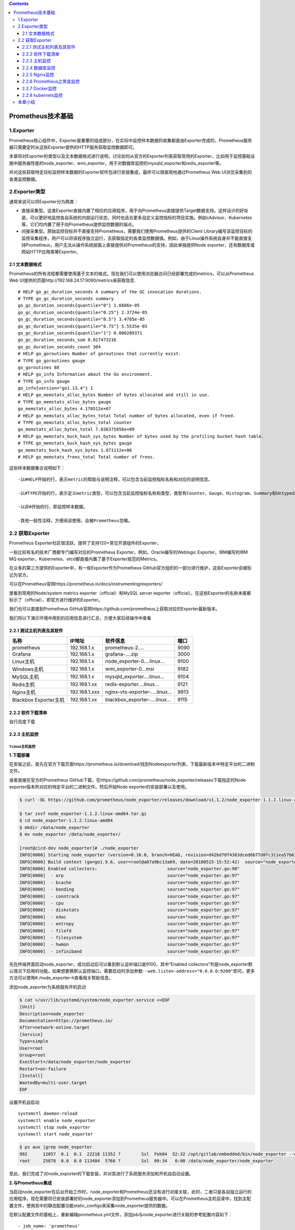 .. role:: raw-latex(raw)
   :format: latex
..

.. contents::
   :depth: 3
..

Prometheus技术基础
==================

1.Exporter
----------

Prometheus核心组件中，Exporter是重要的组成部分，在实际中监控样本数据的收集都是由Exporter完成的，Prometheus服务器只需要定时从这些Exporter提供的HTTP服务获取监控数据即可。

本章将对Exporter的类型以及文本数据格式进行说明，讨论如何从官方的Exporter列表获取常用的Exporter，比如用于监控基础设施中服务器性能的node_exporter、wmi_exporter，用于对数据库监控的mysqld_exporter和redis_exporter等。

并对这些获取特定目标监控样本数据的Exporter软件包进行安装集成，最终可以很直观地通过Prometheus
Web UI浏览采集到的各类监控数据。

2.Exporter类型
--------------

通常来说可以将Exporter分为两类：

-  直接采集型。这类Exporter直接内置了相应的应用程序，用于向Prometheus直接提供Target数据支持。这样设计的好处是，可以更好地监控各自系统的内部运行状态，同时也适合更多自定义监控指标的项目实施。例如cAdvisor、Kubernetes等，它们均内置了用于向Prometheus提供监控数据的端点。

-  间接采集型。原始监控目标并不直接支持Prometheus，需要我们使用Prometheus提供的Client
   Library编写该监控目标的监控采集程序，用户可以将该程序独立运行，去获取指定的各类监控数据值。例如，由于Linux操作系统自身并不能直接支持Prometheus，用户无法从操作系统层面上直接提供对Prometheus的支持，因此单独提供Node
   exporter，还有数据库或网站HTTP应用类等Exporter。

2.1 文本数据格式
~~~~~~~~~~~~~~~~

Prometheus的所有流程都需要使用基于文本的格式。现在我们可以使用浏览器访问已经部署完成的metrics，可以从Prometheus
Web UI提供的页面http://192.168.24.17:9090/metrics来获取信息.

::

   # HELP go_gc_duration_seconds A summary of the GC invocation durations.
   # TYPE go_gc_duration_seconds summary
   go_gc_duration_seconds{quantile="0"} 1.6686e-05
   go_gc_duration_seconds{quantile="0.25"} 2.3724e-05
   go_gc_duration_seconds{quantile="0.5"} 3.4785e-05
   go_gc_duration_seconds{quantile="0.75"} 5.5535e-05
   go_gc_duration_seconds{quantile="1"} 0.000209371
   go_gc_duration_seconds_sum 0.017473216
   go_gc_duration_seconds_count 304
   # HELP go_goroutines Number of goroutines that currently exist.
   # TYPE go_goroutines gauge
   go_goroutines 88
   # HELP go_info Information about the Go environment.
   # TYPE go_info gauge
   go_info{version="go1.13.4"} 1
   # HELP go_memstats_alloc_bytes Number of bytes allocated and still in use.
   # TYPE go_memstats_alloc_bytes gauge
   go_memstats_alloc_bytes 4.170512e+07
   # HELP go_memstats_alloc_bytes_total Total number of bytes allocated, even if freed.
   # TYPE go_memstats_alloc_bytes_total counter
   go_memstats_alloc_bytes_total 7.036375856e+09
   # HELP go_memstats_buck_hash_sys_bytes Number of bytes used by the profiling bucket hash table.
   # TYPE go_memstats_buck_hash_sys_bytes gauge
   go_memstats_buck_hash_sys_bytes 1.871112e+06
   # HELP go_memstats_frees_total Total number of frees.

这些样本数据集合说明如下：

::

   ·以#HELP开始的行，表示metric的帮助与说明注释，可以包含当前监控指标名称和对应的说明信息。

   ·以#TYPE开始的行，表示定义metric类型，可以包含当前监控指标名称和类型，类型有Counter、Gauge、Histogram、Summary和Untyped。

   ·以非#开始的行，即监控样本数据。

   ·其他一般性注释，方便阅读使用，会被Prometheus忽略。

2.2 获取Exporter
----------------

Prometheus Exporter社区很活跃，提供了支持120+常见开源组件的Exporter，

一些比较有名的技术厂商都专门编写对应的Prometheus
Exporter，例如，Oracle编写的Weblogic Exporter，IBM编写的IBM MQ
exporter，Kubernetes、etcd都直接内置了基于Exporter规范的Metrics。

在众多的第三方提供的Exporter中，有一些Exporter作为Prometheus
GitHub官方组织的一部分进行维护，这些Exporter会被标记为官方。

可以在Prometheus官网https://prometheus.io/docs/instrumenting/exporters/

里看到常用的Node/system metrics exporter（official）和MySQL server
exporter（official）。在这些Exporter的名称末尾都标示了（official），即官方进行维护的Exporter。

我们也可以直接到Prometheus
GitHub官网https://github.com/prometheus上获取对应的Exporter最新版本。

我们将以下演示环境中用到的应用信息进行汇总，方便大家后续操作中查看

2.2.1 测试主机列表及其软件
~~~~~~~~~~~~~~~~~~~~~~~~~~

===================== ============= =========================== ====
名称                  IP地址        软件信息                    端口
===================== ============= =========================== ====
prometheus            192.168.1.x   prometheus-2….              9090
Grafana               192.168.1.x   grafana-….zip               3000
Linux主机             192.168.1.x   node_exporter-0….linux…     9100
Windows主机           192.168.1.x   wmi_exporter-0…msi          9182
MySQL主机             192.168.1.x   mysqld_exporter….linux…     9104
Redis主机             192.168.1.xx  redis-exporter….linux…      9121
Nginx主机             192.168.1.xxx nginx-vts-exporter-….linux… 9913
Blackbox Exporter主机 192.168.1.xx  blackbox_exporter-….linux…  9115
===================== ============= =========================== ====

2.2.2 软件下载清单
~~~~~~~~~~~~~~~~~~

自行百度下载

2.2.3 主机监控
~~~~~~~~~~~~~~

1 Linux主机监控
^^^^^^^^^^^^^^^

**1.下载部署**

在安装之前，首先在官方下载页面https://prometheus.io/download/找到Nodeexporter列表，下载最新版本中特定平台的二进制文件。

或者直接在官方的Prometheus
GitHub下载，在https://github.com/prometheus/node_exporter/releases下载指定的Node
exporter版本所对应的特定平台的二进制文件。然后开始Node
exporter的安装部署以及使用。

.. code:: shell

   $ curl -OL https://github.com/prometheus/node_exporter/releases/download/v1.1.2/node_exporter-1.1.2.linux-amd64.tar.gz

   $ tar zxvf node_exporter-1.1.2.linux-amd64.tar.gz
   $ cd node_exporter-1.1.2.linux-amd64
   $ mkdir /data/node_exporter
   $ mv node_exporter /data/node_exporter/

   [root@cicd-dev node_exporter]# ./node_exporter
   INFO[0000] Starting node_exporter (version=0.16.0, branch=HEAD, revision=d42bd70f4363dced6b77d8fc311ea57b63387e4f)  source="node_exporter.go:82"
   INFO[0000] Build context (go=go1.9.6, user=root@a67a9bc13a69, date=20180515-15:52:42)  source="node_exporter.go:83"
   INFO[0000] Enabled collectors:                           source="node_exporter.go:90"
   INFO[0000]  - arp                                        source="node_exporter.go:97"
   INFO[0000]  - bcache                                     source="node_exporter.go:97"
   INFO[0000]  - bonding                                    source="node_exporter.go:97"
   INFO[0000]  - conntrack                                  source="node_exporter.go:97"
   INFO[0000]  - cpu                                        source="node_exporter.go:97"
   INFO[0000]  - diskstats                                  source="node_exporter.go:97"
   INFO[0000]  - edac                                       source="node_exporter.go:97"
   INFO[0000]  - entropy                                    source="node_exporter.go:97"
   INFO[0000]  - filefd                                     source="node_exporter.go:97"
   INFO[0000]  - filesystem                                 source="node_exporter.go:97"
   INFO[0000]  - hwmon                                      source="node_exporter.go:97"
   INFO[0000]  - infiniband                                 source="node_exporter.go:97"

先在终端界面启动node_exporter，成功启动后可以看到默认监听端口是9100，其中“Enabled
collectors”列是node_exporter默认情况下启用的功能。如果想更换默认监控端口，需要启动时添加参数\ ``--web.listen-address="0.0.0.0:9200"``\ 即可，更多方法可以使用#./node_exporter-h查看相关帮助信息。

添加node_exporter为系统服务开机启动

.. code:: shell

   $ cat >/usr/lib/systemd/system/node_exporter.service <<EOF
   [Unit]
   Description=node_exporter
   Documentation=https://prometheus.io/
   After=network-online.target
   [Service]
   Type=simple
   User=root
   Group=root
   ExecStart=/data/node_exporter/node_exporter
   Restart=on-failure
   [Install]
   WantedBy=multi-user.target
   EOF

设置开机自启动

::

   systemctl daemon-reload
   systemctl enable node_exporter
   systemctl stop node_exporter
   systemctl start node_exporter

.. code:: shell

   $ ps aux |grep node_exporter
   992      12057  0.1  0.1  22216 11352 ?        Ssl  Feb04  52:32 /opt/gitlab/embedded/bin/node_exporter --web.listen-address=localhost:9100 --collector.textfile.directory=/var/opt/gitlab/node-exporter/textfile_collector
   root     25878  0.0  0.0 113404  5768 ?        Ssl  09:34   0:00 /data/node_exporter/node_exporter

至此，我们完成了对node_exporter的下载安装，并对其进行了系统服务添加和开机自启动设置。

**2.与Prometheus集成**

当启动node_exporter在后台开始工作时，node_exporter和Prometheus还没有进行对接关联，此时，二者只是各自独立运行的应用程序。现在需要将已安装部署好的node_exporter添加到Prometheus服务器中。可以在Prometheus主机目录中，找到主配置文件，使用其中的静态配置功能static_configs来采集node_exporter提供的数据。

在默认配置文件的基础上，重新编辑prometheus.yml文件，添加job与node_exporter进行关联的参考配置内容如下：

::

     - job_name: 'prometheus'
       static_configs:
       - targets: ['localhost:9090']

     - job_name: 'node_exporter'
       static_configs:
       - targets: ['192.168.1.27:9100']

注意，这里的YAML语法空格缩进；prometheus.yml配置文件中的prometheus和node_exporter均部署不同的主机上。

进入Targets页面后，可以在列表中看到刚才配置好的node_exporter的状态为“UP”，说明Prometheus最后一次从Node
exporter中采集数据是成功的，此刻，被监控的服务器主机工作运行状态是正常的。

.. image:: ../_static/prometheus-004.png

当然，我们也可以使用浏览器访问Prometheus web
UI提供的graph页面地址http://192.168.1.37:9090/graph，在搜索框中输入“up”进行搜索，或者直接在“Execute”按钮后的选项框中，点击下拉按钮选择最末尾的“up”，再点击“Execute”进行搜索.

**3.metrics查看**

Node
exporter服务正常运行时，使用浏览器访问被监控主机的页面地址http://192.168.1.37:9090/metrics，可以直接查看当前被监控主机的样本信息。列举以下常见的几类监控指标。

我们也可以在Prometheus Web
UI中的Graph页面中查询到node_memory_MemTotal_bytes信息

由于与内存数据采集相关的metric太多了，在此我们就不一一列举说明，

例如node_memory_MemAvailable_bytes、node_memory_MemFree_bytes、node_memory_SwapFree_bytes等。

然后配置grafana仪表盘，模板选择：

-  9276模板

-  14513模板

导入模板即可采集。

编写了一个采集linux主机metrics的脚本

``node_exporter.sh``

.. code:: shell

   #!/bin/bash
   # Notes: 本脚本用于在服务器上安装node-exporter
   # TIPS: 生产环境不建议使用 Docker部署node-exporter
    
   wget https://github.com/prometheus/node_exporter/releases/download/v1.1.2/node_exporter-1.1.2.linux-amd64.tar.gz
   tar xvf node_exporter-1.1.2.linux-amd64.tar.gz 
   mv node_exporter-1.1.2.linux-amd64 /usr/local/bin/node_exporter
    
   groupadd prometheus
   useradd -g prometheus -m -d /var/lib/prometheus -s /sbin/nologin prometheus
   mkdir /usr/local/prometheus
   chown prometheus.prometheus -R /usr/local/prometheus
    
   cat > /etc/systemd/system/node_exporter.service << EOF
   [Unit]
   Description=node_exporter
   Documentation=https://prometheus.io/
   After=network.target
   [Service]
   Type=simple
   User=prometheus
   ExecStart=/usr/local/bin/node_exporter/node_exporter --collector.processes  --collector.filesystem.ignored-mount-points=^/(sys|proc|dev|host|etc)($$|/)
   Restart=on-failure
   [Install]
   WantedBy=multi-user.target
   EOF
    
   systemctl daemon-reload
   systemctl restart node_exporter.service
   systemctl enable node_exporter.service
    
   systemctl start node_exporter.service
   systemctl status node_exporter

批量安装node_exporter脚本

::

   # github地址：
   https://github.com/zhuqiyang/install-node_exporter-shell

**docker部署node_exporter（生产环境不建议使用）**

.. code:: shell

   $ docker run -d -p 9100:9100 \
     --restart=always \
     -h node_exporter \
     --name node-exporter \
     prom/node-exporter

2 Windows主机监控
^^^^^^^^^^^^^^^^^

下载页面地址：https://github.com/martinlindhe/wmi_exporter/releases。选择当前最新版本：wmi_exporter-0.5.0-amd64.msi下载到被监控主机。直接双击文件进行快速安装即可。wmi_exporter会自动安装到C::raw-latex:`\ProgramFiles`:raw-latex:`\wmi`\_exporter目录下，安装程序将WMI
Exporter设置为Windows服务，并在Windows防火墙中创建入站规则“WMI
Exporter（HTTP
9182）”。WMIExporter自动启动运行后，可以启用Windows任务管理，在进程中找到wmi_exporter.exe进程。

在wmi_exporter默认运行情况下，启用了cpu、cs、logical_disk、net、os、service、system、textfile采集监控内容。其他默认没有启用的采集监控内容可以访问GitHub网站https://github.com/martinlindhe/wmi_exporter/blob/v0.5.0/README.md页面进行查看。

后续补充

2.2.4 数据库监控
~~~~~~~~~~~~~~~~

1 MySQL Server exporter
^^^^^^^^^^^^^^^^^^^^^^^

**1.软件下载与部署**

在安装之前，可以在官方下载页面https://prometheus.io/download/中找到mysqld_exporter列表，下载最新版本中特定平台的二进制文件。同样也可以直接在官方的Prometheus
GitHub下载页面https://github.com/prometheus/mysqld_exporter/releases中下载指定的mysqld_exporter版本所对应特定平台的二进制文件。

部署可分为以下6个步骤。

1）下载mysqld_exporter

2）解压缩软件包到指定的安装目录。

3）创建MySQL授权用户。连接到MySQL服务器，创建一个用户，例如“mysqld_exporter”。该用户需要拥有PROCESS，SELECT，REPLICATION
CLIENT授权，且为了避免有些高负载MySQL服务器过载，为用户设置最大连接限制。可以进行如下操作：

::

   mysql> create user 'mysqld_exporter'@'localhost' IDENTIFIED BY 'OSChina@2021';
   Query OK, 0 rows affected (0.05 sec)


   mysql> grant process, replication client,select on *.* to 'mysqld_exporter'@'localhost';
   Query OK, 0 rows affected (0.00 sec)

   mysql> flush privileges;
   Query OK, 0 rows affected (0.01 sec)

   mysql> select host,user from mysql.user;
   +-----------+------------------+
   | host      | user             |
   +-----------+------------------+
   | %         | crm              |
   | %         | gitee_production |
   | %         | root             |
   | %         | wiki             |
   | %         | zentao           |
   | localhost | gitee_production |
   | localhost | mysql.session    |
   | localhost | mysql.sys        |
   | localhost | mysqld_exporter  |
   | localhost | root             |
   | localhost | wiki             |
   | localhost | zentao           |
   +-----------+------------------+

4）配置数据库认证。mysqld_exports需要连接数据库服务器的用户名和密码，这里可以通过两种方式向exporter提供此内容。

-  使用环境变量。创建一个名为“DATA_SOURCE_NAME”的环境变量，格式如下：

::

   export DATA_SOURCE_NAME='user:password@(hostname:3306)/'

-  使用配置文件。创建一个文件“.mysqld_exporter.cnf”，并在该文件中输入用户名和密码。格式如下：

::

   [client]
   user=xxxx
   password=xxxx
   port=3306
   host=127.0.0.1

我们选择使用第二种方法，在与“mysqld_exports”文件同目录下创建“.mysqld_exporter.cnf”文件，并添加如下内容

::

   [root@localhost mysql_exporter]# cat .mysqld_exporter.cnf
   [client]
   user=mysqld_exporter
   password=OSChina@2021
   port=3306
   host=192.168.1.61

查看目录结构

.. code:: shell

   $ tree -a mysqld_exporter/
   mysql_exporter/
   ├── LICENSE
   ├── mysqld_exporter
   └── .mysqld_exporter.cnf

   $ mkdir -p /data/mysqld_exporter/
   $ cp mysqld_exporter /data/mysqld_exporter/
   $ cp .mysqld_exporter.cnf /data/mysqld_exporter/

5）启动mysqld_exporter

.. code:: shell

   $ ./mysqld_exporter --config.my-cnf=".mysqld_exporter.cnf"
   INFO[0000] Starting mysqld_exporter (version=0.11.0, branch=HEAD, revision=5d7179615695a61ecc3b5bf90a2a7c76a9592cdd)  source="mysqld_exporter.go:206"
   INFO[0000] Build context (go=go1.10.3, user=root@3d3ff666b0e4, date=20180629-15:00:35)  source="mysqld_exporter.go:207"
   INFO[0000] Enabled scrapers:                             source="mysqld_exporter.go:218"
   INFO[0000]  --collect.global_variables                   source="mysqld_exporter.go:222"
   INFO[0000]  --collect.slave_status                       source="mysqld_exporter.go:222"
   INFO[0000]  --collect.info_schema.tables                 source="mysqld_exporter.go:222"
   INFO[0000]  --collect.global_status                      source="mysqld_exporter.go:222"
   INFO[0000] Listening on :9104                            source="mysqld_exporter.go:232"

6）添加mysqld_exporter，为系统服务启动。

创建系统服务启动配置文件mysqld_exporter.service：

.. code:: shell

   $ cat > /usr/lib/systemd/system/mysqld_exporter.service <<EOF
   [Unit]
   Description=Prometheus MySQL Exporter
   After=network.target
   User=root
   Group=root

   [Service]
   Type=simple
   Restart=always
   ExecStart=/data/mysqld_exporter/mysqld_exporter \
   --config.my-cnf=/data/mysqld_exporter/.mysqld_exporter.cnf \
   --collect.global_status \
   --collect.auto_increment.columns \
   --collect.info_schema.processlist \
   --collect.binlog_size \
   --collect.info_schema.tablestats \
   --collect.global_variables \
   --collect.info_schema.innodb_metrics \
   --collect.info_schema.query_response_time \
   --collect.info_schema.userstats \
   --collect.info_schema.tables \
   --collect.perf_schema.tablelocks \
   --collect.perf_schema.file_events \
   --collect.perf_schema.eventswaits \
   --collect.perf_schema.indexiowaits \
   --collect.perf_schema.tableiowaits \
   --collect.slave_status \
   --web.listen-address=0.0.0.0:9104
   ExecStop=-/sbin/start-stop-daemon --quiet --stop --retry QUIT/5
   TimeoutStopSec=5
   KillMode=mixed

   [Install]
   WantedBy=multi-user.target
   EOF

可以使用命令：#./mysqld_exporter-h查看相关帮助信息，依据实际监控内容配置启动文件。最后可以通过systemctl命令进行各种操作，例如：

::

   systemctl daemon-reload
   systemctl enable mysqld_exporter.service
   systemctl start mysqld_exporter.service
   systemctl status mysqld_exporter.service

.. code:: shell

   $ netstat -tunpl|grep 9104
   tcp6       0      0 :::9104                 :::*                    LISTEN      11629/mysqld_export

综上，我们完成了对mysqld_exporter的下载安装，并对其进行了系统服务添加和开机启动设置。通过浏览器访问主机页面地址http://192.168.1.35:9104/metrics，可以看到此刻采集到的样本数据，mysql_up的值为1，即MySQL为启动运行状态，版本信息为5.7.20，部分内容如下所示：

::

   # HELP mysql_up Whether the MySQL server is up.
   # TYPE mysql_up gauge
   mysql_up 1
   # HELP mysql_version_info MySQL version and distribution.
   # TYPE mysql_version_info gauge
   mysql_version_info{innodb_version="5.7.32",version="5.7.32-log",version_comment="Source distribution"} 1
   # HELP mysqld_exporter_build_info A metric with a constant '1' value labeled by version, revision, branch, and goversion from which mysqld_exporter was built.
   # TYPE mysqld_exporter_build_info gauge
   mysqld_exporter_build_info{branch="HEAD",goversion="go1.10.3",revision="5d7179615695a61ecc3b5bf90a2a7c76a9592cdd",version="0.11.0"} 1
   # HELP process_cpu_seconds_total Total user and system CPU time spent in seconds.
   # TYPE process_cpu_seconds_total counter
   process_cpu_seconds_total 0
   # HELP process_max_fds Maximum number of open file descriptors.
   # TYPE process_max_fds gauge
   process_max_fds 1024
   # HELP process_open_fds Number of open file descriptors.
   # TYPE process_open_fds gauge
   process_open_fds 9
   # HELP process_resident_memory_bytes Resident memory size in bytes.
   # TYPE process_resident_memory_bytes gauge
   process_resident_memory_bytes 5.021696e+06
   # HELP process_start_time_seconds Start time of the process since unix epoch in seconds.
   # TYPE process_start_time_seconds gauge
   process_start_time_seconds 1.61542929271e+09
   # HELP process_virtual_memory_bytes Virtual memory size in bytes.
   # TYPE process_virtual_memory_bytes gauge
   process_virtual_memory_bytes 1.4667776e+07

**2.与Prometheus集成**

在Prometheus的配置文件prometheus.yml中的static_configs模块内，继续追加配置内容来采集mysqld_exporter提供的数据。添加的参考配置内容如下：

::


     - job_name: 'mysqld_exporter_node'
       scrape_interval: 10s
       static_configs:
       - targets: ['192.168.1.35:9104']

类似地对于可视化配置而言，在Grafana官网选择适用于监控MySQL的模板(过滤条件：name/description=mysql
and data source=Prometheus)，复制其ID——12826

**3.metrics**

查看mysqld_exporter服务正常运行时，通过浏览器访问被监控MySQL主机的页面地址http://192.168.1.35:9104/metrics，可以直接查看当前被监控MySQL的采集信息。对于数据库管理员来说，MySQL数据库的性能状态监控内容非常多，但通常必不可少的内容包括查询吞吐量（Query
throughput）、查询执行性能（Query execution
performance）、连接情况（Connections）和缓冲池使用情况（Buffer pool
usage）这四个与基本的性能和资源利用率相关的指标。

1）查询吞吐量

监控任何系统时，我们的主要关注点是确保系统工作有效完成。数据库运行时会完成大量的查询操作，所以监控优先级应该确保MySQL按照预期执行查询。MySQL有一个名为Questions的内部计数器，MySQL术语为“服务器状态变量”。对于客户端应用程序发送的所有语句，该计数器都是递增的。要查询服务器状态变量，可以使用MySQL提供的命令进行查询：

::

   mysql> show global status like "Questions";
   +---------------+---------+
   | Variable_name | Value   |
   +---------------+---------+
   | Questions     | 4154298 |
   +---------------+---------+
   1 row in set (0.00 sec)

   对应mysqld_exporter采集后再返回的样本数据中，使用
   mysql_global_status_questions展示当前的Questions大小
   mysql_global_status_queries 4.153952e+06
   # HELP mysql_global_status_questions Generic metric from SHOW GLOBAL STATUS.
   # TYPE mysql_global_status_questions untyped
   mysql_global_status_questions 4.153797e+06

（2）查询执行性能

关于查询执行性能表现方面，可以使用MySQL提供的Slow_queries计数器，每当查询的执行时间超过long_query_time参数指定的秒数时，计数器就会增加。默认阈值为10秒。下面使用MySQL提供的命令进行查询：

::

   mysql> show global status like "Slow_queries";
   +---------------+-------+
   | Variable_name | Value |
   +---------------+-------+
   | Slow_queries  | 0     |
   +---------------+-------+
   1 row in set (0.00 sec)

   对应mysqld_exporter采集后再返回的样本数据中，使用mysql_global_status_slow_queries来展示结果
   mysql_global_status_slow_launch_threads 0
   # HELP mysql_global_status_slow_queries Generic metric from SHOW GLOBAL STATUS.
   # TYPE mysql_global_status_slow_queries untyped
   mysql_global_status_slow_queries 0

（3）连接情况为了防止MySQL服务器的过载运行，数据库管理员需要根据业务量进行预评估，以便限制客户端连接MySQL的数量。这里使用的MySQL5.7版本，在my.cnf文件配置了最大连接数max_connections=512。使用MySQL提供的命令进行查询，如下所示：

::

   mysql> show variables like "max_connections";
   +-----------------+-------+
   | Variable_name   | Value |
   +-----------------+-------+
   | max_connections | 500   |
   +-----------------+-------+
   1 row in set (0.00 sec)


   对应mysqld_exporter采集后再返回的样本数据中，mysql_global_variables_max_connections 来展示结果
   mysql_global_variables_max_connections 500

   数据库管理需要查看MySQL当前实例的连接数，即Threads_connected数值，可使用MySQL提供的命令进行查询，如下所示：
   mysql> show global status like "Threads_connected";
   +-------------------+-------+
   | Variable_name     | Value |
   +-------------------+-------+
   | Threads_connected | 1     |
   +-------------------+-------+
   1 row in set (0.00 sec)

   mysql_global_status_threads_connected 1

当设置的所有可用连接都被占用完时，若再有客户端进行连接MySQL，就会出现连接数过多的错误提示信息。我们可以使用以下相关的监控指标进行核查：

::

   # HELP mysql_global_status_connection_errors_total Total number of MySQL connection errors.
   # TYPE mysql_global_status_connection_errors_total counter
   mysql_global_status_connection_errors_total{error="accept"} 0
   mysql_global_status_connection_errors_total{error="internal"} 0
   mysql_global_status_connection_errors_total{error="max_connections"} 0
   mysql_global_status_connection_errors_total{error="peer_address"} 0
   mysql_global_status_connection_errors_total{error="select"} 0
   mysql_global_status_connection_errors_total{error="tcpwrap"} 0
   # HELP mysql_global_status_connections Generic metric from SHOW GLOBAL STATUS.
   # TYPE mysql_global_status_connections untyped
   mysql_global_status_connections 7476

（4）缓存池使用情况当MySQL默认的存储引擎是InnoDB时，会使用缓冲池来缓存表和索引的数据。即便是初级数据库管理员，在部署MySQL实例时，也会提前预估并在my.cnf文件中配置参数innodb_buffer_pool_size。这是InnoDB最重要的参数，主要作用是缓存innodb表的索引、数据和插入数据，默认值为128M。

通常，当我们查看Innodb_buffer_pool_reads的数量时，使用MySQL提供的命令，如下所示：

::

   mysql> show global status like "Innodb_buffer_pool_reads";
   +--------------------------+-------+
   | Variable_name            | Value |
   +--------------------------+-------+
   | Innodb_buffer_pool_reads | 1101  |
   +--------------------------+-------+
   1 row in set (0.01 sec)

   对应mysqld_exporter中，可以通过mysql_global_status_innodb_buffer_pool_reads查看指标数量，如下所示：
   # HELP mysql_global_status_innodb_buffer_pool_reads Generic metric from SHOW GLOBAL STATUS.
   # TYPE mysql_global_status_innodb_buffer_pool_reads untyped
   mysql_global_status_innodb_buffer_pool_reads 875

若MySQL
server集成在Windows操作系统且64位版本时，可以下载对应的软件包，如mysqld_exporter-0.11.0.windows-amd64.tar.gz。在Windows环境中使用可执行程序mysqld_exporter.exe进行相关内容的操作。

总体与Linux操作系统下对MySQL数据的采集过程一样，即Prometheus使用mysqld_exporter采集MySQL的数据，然后对Prometheus进行配置，再获取mysqld_exporter采集到的各项监控指标，数据存放到Prometheus所在服务器的磁盘数据文件中。

参考文献：

`prometheus监控mysql实践 <https://zhuanlan.zhihu.com/p/344743604>`__

`promethus监控mysql <https://www.cnblogs.com/xiao987334176/p/11181033.html>`__

`promethus监控RDS <https://www.cnblogs.com/xiao987334176/p/12101494.html>`__

2 Redis exporter 单节点
^^^^^^^^^^^^^^^^^^^^^^^

**1.软件下载与部署**

1）下载redis_exporter。

下载地址为https://github.com/oliver006/redis_exporter/releases。选择当时最新版本redis_exporter-v0.23.0.linux-amd64.tar.gz，对Redis
2.x，3.x，4.x，and 5.x版本均支持。

.. code:: shell

   $ wget https://github.com/oliver006/redis_exporter/releases/download/v1.3.5/redis_exporter-v1.3.5.linux-amd64.tar.gz
   $ tar -xvf redis_exporter-v1.3.5.linux-amd64.tar
   $ cd redis_exporter-v1.3.5.linux-amd64/

2）解压缩软件包到指定的安装目录：

redis_exporter 常用的选项：

::

   -redis.addr：指明一个或多个 Redis 节点的地址，多个节点使用逗号分隔，默认为 redis://localhost:6379
   -redis.password：验证 Redis 时使用的密码；
   -redis.file：包含一个或多个redis 节点的文件路径，每行一个节点，此选项与 -redis.addr 互斥。
   -web.listen-address：监听的地址和端口，默认为 0.0.0.0:9121

.. code:: shell

   #进入安装目录下，在终端启动查看信息，成功启动，默认监听端口是9121
   $ ./redis_exporter -redis.addr localhost:6379 
   INFO[0000] Redis Metrics Exporter v0.23.0    build date: 2018-12-03-17:29:45    sha1: 10045b85b5aaa1c5fa35                                         ba38e3a1aee14f772b31    Go: go1.11.2
   INFO[0000] Providing metrics at :9121/metrics
   INFO[0000] Connecting to redis hosts: []string{"localhost:6379"}
   INFO[0000] Using alias: []string{""}

   # 或者更改监听端口
   $ ./redis_exporter -web.listen-address "0.0.0.0:9122" redis//127.0.0.1:6380

3）添加redis_exporter为系统服务开机启动配置文件redis_exporter.service：

.. code:: shell

   $ cat /usr/lib/systemd/system/redis_exporter.service
   [Unit]
   Description=Prometheus Redis Exporter
   After=network.target

   [Service]
   Type=simple
   Restart=always
   ExecStart=/data/redis_exporter/redis_exporter \
   -redis.addr localhost:6379

   [Install]
   WantedBy=multi-user.target

Redis
server若设置过密码登录，以上文件内容需要设置redis连接地址和密码。可以使用命令：#./redis_exporter-h查看相关帮助信息，依据实际监控内容配置启动文件。

同样，可以通过systemctl命令重新加载配置文件，并设置redis_exporter.service为开机自启动后进行开启，查看状态、重启和停止服务操作。

::

   systemctl daemon-reload
   systemctl enable redis_exporter.service
   systemctl start redis_exporter.service
   systemctl status redis_exporter.service

综上，我们完成了对redis_exporter的下载安装，使用浏览器访问主机页面地址http://192.168.1.35:9121/metrics，可以看到其运行状态为UP，如下所示：

::

   # HELP redis_up upmetric
   # TYPE redis_up gauge
   redis_up{addr="localhost:6379",alias=""} 1

**2.与Prometheus集成**

在Prometheus的配置文件prometheus.yml中的static_configs模块内，继续追加配置内容来采集redis_exporter提供的数据。参考配置内容如下：

::

     - job_name: 'redis_exporter'
       scrape_interval: 10s
       static_configs:
       - targets: ['192.168.1.35:9121']
         labels:
           instance: bt-redis

配置完成后，仍然需要我们重新启动Prometheus或动态热加载，对配置文件进行加载生效操作。现在，可以在浏览器中输入Prometheus示例页面地址http://192.168.1.37:9090/targets，访问Prometheus
Web
UI提供的内容，可以看到在Targets页面列表中已经新增了redis_exporter显示项，且redis_exporter状态为“UP”。

**3. 配置 Grafana 的模板**

redis_exporter 在 Grafana 上为我们提供好了 Dashboard
模板：\ `https://grafana.com/dashboards/763 <http://www.eryajf.net/go?url=https://grafana.com/dashboards/763>`__

下载后在 Grafana 中导入 json 模板就可以看到官方这样的示例截图啦：

.. image:: ../_static/prometheus_redis202101.png

参考文献：

https://www.cnblogs.com/xiao987334176/p/12101496.html

3. Redis exporter监控redis集群
^^^^^^^^^^^^^^^^^^^^^^^^^^^^^^

参考文献：

https://www.cnblogs.com/fsckzy/p/12053604.html

https://www.cnblogs.com/caoweixiong/p/12736384.html

2.2.5 Nginx监控
~~~~~~~~~~~~~~~

在Prometheus官方文档中提供了2个Nginx使用的第三方Exporter：Nginxmetric
library和nginx-vts-exporter。这里我们使用nginx-vts-exporter对已经安装好的Nginx服务进行监控数据采集。

在安装nginx-vts-exporter前，如果你正在安装Nginx服务，此时，需要安装支持第三方的nginx
virtual host traffic
status模块，提供对虚拟主机状态信息的访问，它包含当前状态，如服务器、upstreams、缓存，即进行模块加载操作：

::

   ./configure --add-module=/path/to/nginx-module-vts

nginx-module-vts在Nginx官网上的第三方栏目中推荐下载页面地址https://github.com/vozlt/nginx-module-vts，也可以直接使用git进行clone操作git
clone
git://github.com/vozlt/nginx-module-vts.git。若没有加载nginx-module-vts模块支持，想要通过重新编译加载模块时，需要备份原来的应用环境，再加载此模块。模块加载完成后，需要在Nginx配置文件中添加如下格式的配置内容：

::

   http {
       vhost_traffic_status_zone;

       ...

       server {

           ...

           location /status {
               vhost_traffic_status_bypass_stats on;
               vhost_traffic_status_display;
               vhost_traffic_status_display_format html;
           }
       }
   }

正确添加后，重新加载Nginx配置文件使配置生效，通过浏览器访问/status，可以看到Nginx模块nginx-module-vts已经开始正常运行。

.. image:: ../_static/prometheus_vts-nginx01.png

**1.软件下载与部署**

1）下载nginx-vts-exporter。

下载页面地址为https://github.com/hnlq715/nginx-vts-exporter/releases。选择当时最新版本nginx-vts-exporter-0.10.3.linux-amd64.tar.gz，支持nginx-1.4..x版本和nginx-1.6.x以上版本。

2）解压缩软件包到指定的安装目录：

::

   # 默认监听端口9913
   ./nginx-vts-exporter -nginx.scrape_uri http://localhost/status/format/json

3）添加nginx-vts-exporter为系统服务开机启动配置文件nginx-vts-exporter.service：

::

   [Unit]
   Description=Prometheus Nginx VTS Exporter
   After=network.target
   User=nginx
   Group=nginx

   [Service]
   Type=simple
   Restart=always
   ExecStart=/data/nginx-vts-exporter/nginx-vts-exporter\
   -nginx.scrape_uri http://localhost/status/format/json

   [Install]
   WantedBy=multi-user.target

这里需要注意的是如果没有-nginx.scrape_uri参数，默认访问的状态地址是http://localhost/status。如果想修改访问端口，使用参数-telemetry.addressstring即可。最后可以通过systemctl命令进行各种操作。

综上，我们完成了对nginx-vts-exporter的下载安装，并对其进行了系统服务添加和开机启动设置。使用浏览器访问示例主机页面地址http://192.168.1.379913/metrics，可以查看所有采集数据信息。

**2.与Prometheus集成**

在Prometheus的配置文件prometheus.yml中继续追加static_configs来采集redis_exporter提供的数据。添加的参考配置内容如下：

::

     - job_name: nginx-vts
       static_configs:
         - targets: ['192.168.1.37:9913']
           labels:
             instance: localhost-nginx-vts

配置完成后，仍然需要我们重新启动Prometheus或动态热加载配置文件。现在，可以在浏览器中输入Prometheus示例页面地址http://192.168.24.17:9090，访问Prometheus
Web
UI提供的页面内容，在Targets页面列表中已经新增了nginx-vts-exporter显示项，且nginx-vts-exporter状态为“UP”。

::

   curl -X POST http://192.168.1.37:9090/-/reload

参考文献：

`使用nginx-module-vts监控各虚拟主机的流量 <https://www.cnblogs.com/xiao987334176/p/12870942.html>`__

`promethus监控nginx <https://www.cnblogs.com/xiao987334176/p/11180652.html>`__

2.2.6 Prometheus之黑盒监控
~~~~~~~~~~~~~~~~~~~~~~~~~~

Exporter的使用可以称为“白盒监控”，即需要把对应的Exporter程序安装到被监控的目标主机上，从而实现对主机各种资源及其状态的数据采集工作。但是由于某些情况下操作技术或其他原因，不是所有的Exporter都能部署到被监控的主机环境中，最典型的例子是监控全国网络质量的稳定性，通常的方法是使用ping操作，对选取的节点进行ICMP测试，此时不可能在他人应用环境中部署相关的Exporter程序。

针对这样的应用的场景，Prometheus社区提供了黑盒解决方案，Blackbox
Exporter无须安装在被监控的目标环境中，用户只需要将其安装在与Prometheus和被监控目标互通的环境中，通过HTTP、HTTPS、DNS、TCP、ICMP等方式对网络进行探测监控，还可以探测SSL证书过期时间。

**1.下载安装包**

在安装之前，首先在官方下载页面https://prometheus.io/download/中找到blackbox_exporter列表，下载最新版本中特定平台的二进制文件。

或者直接在官方的Prometheus
GitHub下载页面https://github.com/prometheus/blackbox_exporter/releases中下载指定blackbox_exporte版本所对应的特定平台的二进制文件。然后我们开始blackbox_exporter在主机中的安装部署使用工作。

**2.软件安装与部署**

1）官网下载blackbox_exporter

2）解压缩软件包到指定的安装目录。

::

   tar -zxvf blackbox_exporter-0.14.0.linux-amd64.tar.gz  -C /data/

   cd /data
   ln -sv blackbox_exporter-0.14.0.linux-amd64 blackbox_exporter

3）添加blackbox_exporter为系统服务开机启动。同样，为了维护方便，将blackbox_exporter添加为系统服务且开机自启动。开始创建系统服务启动配置文件blackbox_exporter.service：

::

   [root@localhost blackbox_exporter]# cat /usr/lib/systemd/system/blackbox_exporter.service
   [Unit]
   Description=blackbox_exporter
   After=network.target

   [Service]
   Type=simple
   User=root
   Group=root
   ExecStart=/data/blackbox_exporter/blackbox_exporter \
             --config.file "/data/blackbox_exporter/blackbox.yml" \
             --web.listen-address ":9115"
   Restart=on-failure

   [Install]
   WantedBy=multi-user.target

可以通过systemctl命令进行各种操作。

::

   systemctl daemon-reload
   systemctl enable blackbox_exporter.service
   systemctl start blackbox_exporter.service
   systemctl status blackbox_exporter.service

::

   [root@localhost blackbox_exporter]# ps aux |grep blackbox_exporter
   root      1657  0.0  0.0 112764  7956 ?        Ssl  01:19   0:00 /data/blackbox_exporter/blackbox_exporter --config.file /data/blackbox_exporter/blackbox.yml --web.listen-address :9115
   root      1670  0.0  0.0 112808   972 pts/1    S+   01:19   0:00 grep --color=auto blackbox_exporter

其中配置文件直接使用了默认的blackbox.yml文件，blackbox_exporter正常启动后，可以查看到服务状态为Active：active（running），并且开启默认端口9115进行监听。现在使用浏览器访问示例地址http://192.168.1.37:9115/，

.. image:: ../_static/prometheus_black_exporter001.png

Blackbox
Exporter控制台包括允许监控自身的指标，可以点击“Metics”链接，如图中示例，访问地址http://192.168.1.37:9115/metrics可进行查看。控制台还包含最近执行的探测列表，它们的状态以及显示发生的事件的调试日志，这些对于调试探测很有用。

::

   # HELP blackbox_exporter_build_info A metric with a constant '1' value labeled by version, revision, branch, and goversion from which blackbox_exporter was built.
   # TYPE blackbox_exporter_build_info gauge
   blackbox_exporter_build_info{branch="HEAD",goversion="go1.11.5",revision="bba7ef76193948a333a5868a1ab38b864f7d968a",version="0.14.0"} 1
   # HELP blackbox_exporter_config_last_reload_success_timestamp_seconds Timestamp of the last successful configuration reload.
   # TYPE blackbox_exporter_config_last_reload_success_timestamp_seconds gauge
   blackbox_exporter_config_last_reload_success_timestamp_seconds 1.6154435566517625e+09
   # HELP blackbox_exporter_config_last_reload_successful Blackbox exporter config loaded successfully.
   # TYPE blackbox_exporter_config_last_reload_successful gauge
   blackbox_exporter_config_last_reload_successful 1
   # HELP go_gc_duration_seconds A summary of the GC invocation durations.
   # TYPE go_gc_duration_seconds summary
   go_gc_duration_seconds{quantile="0"} 0
   go_gc_duration_seconds{quantile="0.25"} 0
   go_gc_duration_seconds{quantile="0.5"} 0
   go_gc_duration_seconds{quantile="0.75"} 0
   go_gc_duration_seconds{quantile="1"} 0
   go_gc_duration_seconds_sum 0
   go_gc_duration_seconds_count 0
   # HELP go_goroutines Number of goroutines that currently exist.
   # TYPE go_goroutines gauge

配置文件

blackbox_exporter的默认配置文件是blackbox.yml，使用YAML格式，如果格式不符合语法要求，Blackbox
Exporter将无法启动。在配置过程中，首先需要在Blackbox
Exporter的配置文件中定义监测模块内容，然后在Prometheus
Server的配置文件中声明用对应的模块去探测相应的targets。默认配置文件中常用的几个监测模块信息如下.

::

   modules:
     http_2xx:
       prober: http
     http_post_2xx:
       prober: http
       http:
         method: POST
     tcp_connect:
       prober: tcp
     pop3s_banner:
       prober: tcp
       tcp:
         query_response:
         - expect: "^+OK"
         tls: true
         tls_config:
           insecure_skip_verify: false
     ssh_banner:
       prober: tcp
       tcp:
         query_response:
         - expect: "^SSH-2.0-"
     irc_banner:
       prober: tcp
       tcp:
         query_response:
         - send: "NICK prober"
         - send: "USER prober prober prober :prober"
         - expect: "PING :([^ ]+)"
           send: "PONG ${1}"
         - expect: "^:[^ ]+ 001"
     icmp:
       prober: icmp

**1.http探测配置**

检查HTTP状态，可以使用http探测器。它可以生成HTTP请求使用，如GET或POST方法，配置操作中可以定义请求超时时间，可以使用正则表达式进行相关匹配。首先，我们在blackbox.yml文件中添加HTTP监测模块，

::

   modules:
     http_2xx:
       prober: http
       timeout: 10s
       http:
         preferred_ip_protocol: "ip4"
     http_post_2xx:
       prober: http
       http:
         method: POST
         preferred_ip_protocol: "ip4"
     tcp_connect:
       prober: tcp
     pop3s_banner:
       prober: tcp
       tcp:
         query_response:
         - expect: "^+OK"
         tls: true
         tls_config:
           insecure_skip_verify: false
     ssh_banner:
       prober: tcp
       tcp:
         query_response:
         - expect: "^SSH-2.0-"
     irc_banner:
       prober: tcp
       tcp:
         query_response:
         - send: "NICK prober"
         - send: "USER prober prober prober :prober"
         - expect: "PING :([^ ]+)"
           send: "PONG ${1}"
         - expect: "^:[^ ]+ 001"
     icmp:
       prober: icmp

配置完成后通过重启BlackboxExporter服务或热加载方式：

::

   curl -X POST http://192.168.1.37:9090/-/reload

使得配置文件生效。

**2.与Prometheus集成**

与Prometheus进行配置集成，需要在prometheus.yml文件中配置对BlockboxExporter实例的采集任务，以下为添加的参考配置内容：

::

     - job_name: 'blackbox_http'
       metrics_path: /probe
       params:
         module: [http_2xx]
       static_configs:
         - targets:
           - www.12306.cn
           - www.baidu.com
       relabel_configs:
         - source_labels: [__address__]
           target_label: __param_target
         - source_labels: [__param_target]
           target_label: instance
         - target_label: __address__
           replacement: 192.168.1.37:9115    

通过命令curl模拟http请求，可以看到输出的Metrics信息

::

   [root@localhost conf]# curl "http://192.168.1.37:9115/probe?module=http_2xx&target=www.12306.cn"
   .....

   # HELP probe_http_ssl Indicates if SSL was used for the final redirect
   # TYPE probe_http_ssl gauge
   probe_http_ssl 1
   # HELP probe_http_status_code Response HTTP status code
   # TYPE probe_http_status_code gauge
   probe_http_status_code 200
   # HELP probe_http_version Returns the version of HTTP of the probe response
   # TYPE probe_http_version gauge
   probe_http_version 1.1
   # HELP probe_ip_protocol Specifies whether probe ip protocol is IP4 or IP6
   # TYPE probe_ip_protocol gauge
   probe_ip_protocol 4
   # HELP probe_ssl_earliest_cert_expiry Returns earliest SSL cert expiry in unixtime
   # TYPE probe_ssl_earliest_cert_expiry gauge
   probe_ssl_earliest_cert_expiry 1.641513599e+09
   # HELP probe_success Displays whether or not the probe was a success
   # TYPE probe_success gauge
   probe_success 1

URL地址中使用的探针是通过其中的module参数来指定的，而target参数用来指定探测目标，探针所探测的结果通过Metrics的形式返回。从返回的样本中，用户可以获取站点的DNS解析耗时、响应时间、响应状态码、probe_http_ssl指示最终重定向是否使用SSL和指标probe_success为1的成功状态等相关监控指标。

我们可以使用浏览器访问示例地址http://192.168.1.37:9090/targets

.. image:: ../_static/prometheus-block-exporter002.png

如监控目标过多，prometheus.yml文件配置中的targets指定被探测目标地址时，就会使得配置文件过于“臃肿”。现在我们使用“file_sd_configs”重新对prometheus.yml进行配置，操作如下：

::

   mkdir /data/PromStack/prometheus/conf/probes -p
   vim /data/PromStack/prometheus/conf/probes/http_probes.json
   [
       {
           "targets":[
               "www.12306.cn",
               "www.baidu.com",
               "www.taobao.com",
               "www.jd.com",
               "www.qq.com"
           ]
       }
   ]

vim prometheus.yml

::

     - job_name: 'blackbox_http'
       metrics_path: /probe
       params:
         module: [http_2xx]
       file_sd_configs:
         - files:
           - '/etc/prometheus/probes/*.json'
           refresh_interval: 5m
       relabel_configs:
         - source_labels: [__address__]
           target_label: __param_target
         - source_labels: [__param_target]
           target_label: instance
         - target_label: __address__
           replacement: 192.168.1.37:9115

热加载使配置文件生效

::

   curl -X POST http://192.168.1.37:9090/-/reload

同样，使用浏览器访问http://192.168.1.37:9090/targets，可以查看被探测的目标的target实例

.. image:: ../_static/prometheus-black_exporter003.png

在blackbox.yml配置文件中，http_2xx监测模块对http探测类型进行定义，除以上定义内容外，还可以使用headers定义相关的请求头信息，使用body定义请求内容，针对HTTPS类型的服务可以对证书进行自定义设置，有兴趣的读者可以访问官方提供的配置参考，自己进行相关配置，参考地址https://github.com/prometheus/blackbox_exporter/blob/master/example.yml。

对于Blackbox
Exporter，其他HTTPS、DNS、TCP、ICMP、SSH等方式对网络进行探测监控的操作过程都与HTTP探测流程一样，我们这里不一一进行演示，实际环境中有需要的读者可以访问https://www.robustperception.io/tag/blackbox_exporter，选择对应的模块内容，再结合官网提供的配置参考进行实际操作。

**3. grafana中加入blackbox_exporter监控数据**

此模板为9965号模板，数据源选择Prometheus 模板下载地址
https://grafana.com/grafana/dashboards/9965

.. image:: ../_static/prometheus-block-exporter004.png

参考文献：

https://www.cnblogs.com/xiao987334176/p/12022482.html

2.2.7 Docker监控
~~~~~~~~~~~~~~~~

**监控一个容器服务(``常用的监控指标有: 内存，CPU,硬盘，网络，状态``)**

cAdvisor (Container Advisor)
用于收集正在允许的容器资源使用和性能信息。相当于zabbix-agent一样提供一个数据采集的接口

**1.docker部署cAdvisor:**

被监控服务器安装

::

   docker run -d   \
   --volume=/:/rootfs:ro \
   --volume=/var/run:/var/run:ro  \
   --volume=/sys:/sys:ro  \
   --volume=/var/lib/docker/:/var/lib/docker:ro  \
   --volume=/dev/disk/:/dev/disk:ro \
   --publish=8890:8080 \
   --detach=true \
   --name=cadvisor \
   google/cadvisor:latest

**访问该地址，就能看到实时采集到的数据**

http://192.168.1.25:8890/containers/

该地址的数据为prometheus识别的数据的接口

http://192.168.1.25:8890/metrics

去监控控制主机上修改prometheus的配置文件,复制一个job文件，job_name
指名称，targets为cAdvisor服务器地址ip和端口

::

     - job_name: "docker"
       static_configs:
       - targets: ['192.168.1.25:8890']

开启内核路由转发

::

   echo -e "net.ipv4.ip_forward = 1\nnet.ipv4.conf.default.rp_filter = 0 \nnet.ipv4.conf.all.rp_filter = 0" >> /etc/sysctl.conf
   sysctl -p

热加载使配置文件生效

::

   curl -X POST http://192.168.1.37:9090/-/reload

http://192.168.1.37:9090/targets 可以看到监控指标说明获取数据成功

**2. 配置 Grafana 的模板**

.. code:: text

   https://grafana.com/grafana/download    #该地址下载grafana模板

使用193模板即可

.. image:: ../_static/prometheus_docker_monitor01.png

但是这个模板，无法选择根据主机选择。推荐另外一个模板，它是可以选择主机的。

https://grafana.com/grafana/dashboards/10566

2.2.8 kubernets监控
~~~~~~~~~~~~~~~~~~~

http://www.mydlq.club/article/112/

https://grafana.com/grafana/dashboards/8919

https://grafana.com/grafana/dashboards/16098

本章小结
--------

Prometheus监控环境中，具有更好的跨平台和可读性的基于文本的数据格式。

-  Node Exporter对Linux主机进行数据监控采
-  wmi_exporter对Windows主机进行数据监控采集
-  mysqld_exporter对MySQL数据库进行数据监控采集
-  redis_exporter对Redis进行数据监控采集
-  nginx-vts-exporter对nginx服务进行数据监控采集
-  Prometheus的黑盒监控，通过对http的探测示例操作，为其他黑盒探测的使用提供了帮助。
